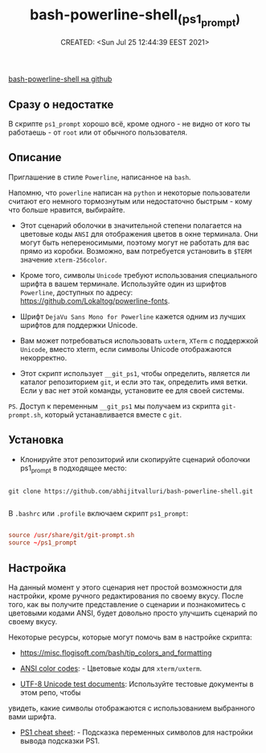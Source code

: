 # -*- mode: org; -*-
#+TITLE: bash-powerline-shell_(ps1_prompt)
#+DESCRIPTION:
#+KEYWORDS:
#+AUTHOR:
#+email:
#+INFOJS_OPT:
#+STARTUP:  content

#+DATE: CREATED: <Sun Jul 25 12:44:39 EEST 2021>
# Time-stamp: <Последнее обновление -- Monday October 4 5:25:22 EEST 2021>




[[https://github.com/abhijitvalluri/bash-powerline-shell][bash-powerline-shell на github]]

** Сразу о недостатке

   В скрипте ~ps1_prompt~ хорошо всё, кроме одного -
   не видно от кого ты работаешь - от ~root~ или от обычного пользователя.

** Описание

   Приглашение в стиле ~Powerline~, написанное на ~bash~.

   Напомню, что ~powerline~ написан на ~python~ и некоторые пользователи считают его
   немного тормознутым или недостаточно быстрым - кому что больше нравится,
   выбирайте.

   - Этот сценарий оболочки в значительной степени полагается на цветовые коды ~ANSI~
     для отображения цветов в окне терминала. Они могут быть непереносимыми, поэтому
     могут не работать для вас прямо из коробки. Возможно, вам потребуется
     установить в ~$TERM~ значение ~xterm-256color~.

   - Кроме того, символы ~Unicode~ требуют использования специального шрифта в вашем
     терминале. Используйте один из шрифтов ~Powerline~, доступных по адресу:
     https://github.com/Lokaltog/powerline-fonts.

   - Шрифт ~DejaVu Sans Mono for Powerline~ кажется одним из лучших шрифтов для
     поддержки Unicode.

   - Вам может потребоваться использовать ~uxterm~, ~XTerm~ с поддержкой ~Unicode~,
     вместо xterm, если символы Unicode отображаются некорректно.

   - Этот скрипт использует ~__git_ps1~, чтобы определить, является ли каталог
     репозиторием ~git~, и если это так, определить имя ветки. Если у вас нет этой
     команды, установите ее для своей системы.

   ~PS~. Доступ к переменным ~__git_ps1~ мы получаем из скрипта ~git-prompt.sh~, который
   устанавливается вместе с ~git~.

** Установка

   - Клонируйте этот репозиторий или скопируйте сценарий оболочки ps1_prompt в
     подходящее место:

   #+begin_src shell

     git clone https://github.com/abhijitvalluri/bash-powerline-shell.git

   #+end_src

   В ~.bashrc~ или ~.profile~ включаем скрипт ~ps1_prompt~:

   #+begin_src conf

         source /usr/share/git/git-prompt.sh
         source ~/ps1_prompt

   #+end_src

** Настройка

   На данный момент у этого сценария нет простой возможности для настройки, кроме
   ручного редактирования по своему вкусу. После того, как вы получите
   представление о сценарии и познакомитесь с цветовыми кодами ANSI, будет довольно
   просто улучшить сценарий по своему вкусу.

   Некоторые ресурсы, которые могут помочь вам в настройке скрипта:

   - https://misc.flogisoft.com/bash/tip_colors_and_formatting

   - [[https://en.wikipedia.org/wiki/ANSI_escape_code#Colors][ANSI color codes]]: - Цветовые коды для ~xterm/uxterm~.

   - [[https://github.com/bits/UTF-8-Unicode-Test-Documents.git][UTF-8 Unicode test documents]]: Используйте тестовые документы в этом репо, чтобы
   увидеть, какие символы отображаются с использованием выбранного вами шрифта.

   - [[https://ss64.com/bash/syntax-prompt.html][PS1 cheat sheet]]: - Подсказка переменных символов для настройки вывода подсказки PS1.
